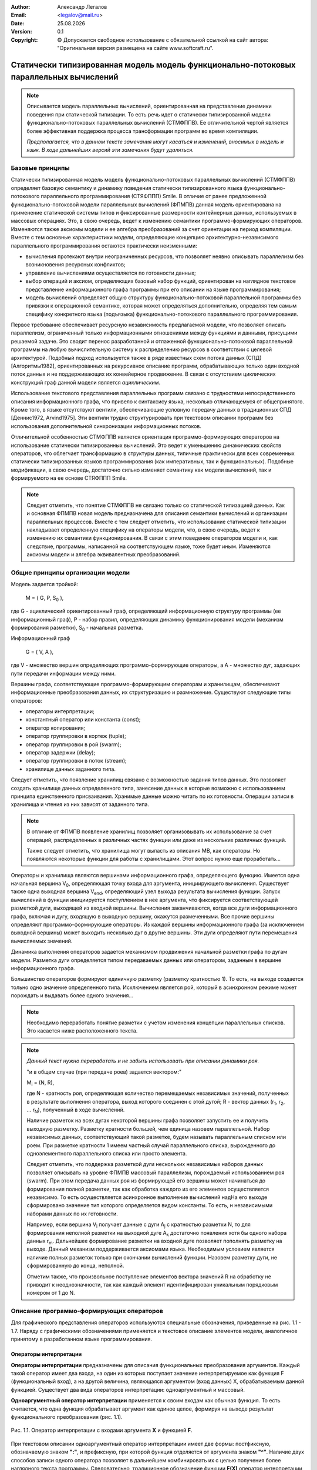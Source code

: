 .. |date| date:: %d.%m.%Y
.. |time| date:: %H:%M
.. |copy| unicode:: 0xA9 .. copyright sign

.. Текущая дата |date| и время |time|

.. meta::
   :description: Описание концепций, языковых и инструментальных средств функционально-потокового параллельного программирования.
   :keywords: парадигмы программирования, функционально-потоковое параллельное программирование

:Author:    Александр Легалов
:Email:     <legalov@mail.ru>
:Date:      |date|
:Version:   0.1

:Copyright: |copy| Допускается свободное использование с обязательной ссылкой на сайт автора: "Оригинальная версия размещена на сайте www.softcraft.ru".

.. .. sectnum::
    :start: 1

.. .. contents:: Содержание
    :depth: 3


Статически типизированная модель модель функционально-потоковых параллельных вычислений
===================================================================================================

.. note::

    Описывается модель параллельных вычислений, ориентированная на представление динамики поведения при статической типизации. То есть речь идет о статически типизированной модели функционально-потоковых параллельных вычислений (СТМФППВ). Ее отличительной чертой является более эффективная поддержка процесса трансформации программ во время компиляции. 
    
    *Предполагается, что в данном тексте замечания могут касаться и изменений, вносимых в модель и язык. В ходе дальнейших версий эти замечания будут удаляться.*

Базовые принципы
----------------------------

Статически типизированная модель модель функционально-потоковых параллельных вычислений (СТМФППВ) определяет базовую семантику и динамику поведения статически типизированного языка функционально-потокового параллельного программирования (СТЯФППП) Smile. В отличие от ранее предложенной функционально-потоковой модели параллельных вычислений (ФПМПВ) данная модель ориентирована на  применение статической системы типов и фиксированные размерности контейнерных данных, используемых в массовых операциях. Это, в свою очередь, ведет к изменению семантики программо-формирующих операторов. Изменяются также аксиомы модели и ее алгебра преобразований за счет ориентации на период компиляции. Вместе с тем основные характеристики модели, определяющие концепцию архитектурно-независимого параллельного программирования остаются практически неизменными:

- вычисления протекают внутри неограниченных ресурсов, что позволяет неявно описывать параллелизм без возникновения ресурсных конфликтов;
- управление вычислениями осуществляется по готовности данных;
- выбор операций и аксиом, определяющих базовый набор функций, ориентирован на наглядное текстовое представление информационного графа программы при его описании на языке программирования;
- модель вычислений определяет общую структуру функционально-потоковой параллельной программы без привязки к операционной семантике, которая может определяться дополнительно, определяя тем самым специфику конкретного языка (подъязыка) функционально-потокового параллельного программирования.

Первое требование обеспечивает ресурсную независимость предлагаемой модели, что позволяет описать параллелизм, ограниченный только информационными отношениями между функциями и данными, присущими решаемой задаче. Это сводит перенос разработанной и отлаженной функционально-потоковой параллельной программы на любую вычислительную систему к распределению ресурсов в соответствии с целевой архитектурой. Подобный подход используется также в ряде известных схем потока данных (СПД) [Алгоритмы1982], ориентированных на рекурсивное описание программ, обрабатывающих только один входной поток данных и не поддерживающих их конвейерное продвижение. В связи с отсутствием циклических конструкций граф данной модели является *ациклическим*.

Использование текстового представления параллельных программ связано с трудностями непосредственного описания информационного графа, что привело к синтаксису языка, несколько отличающемуся от общепринятого. Кроме того, в языке отсутствуют вентили, обеспечивающие условную передачу данных в традиционных СПД [Деннис1972, Arvind1975]. Эти вентили трудно структурировать при текстовом описании программ без использования дополнительной синхронизации информационных потоков.

Отличительной особенностью СТМФППВ является ориентация программо-формирующих операторов на использование статически типизированных вычислений. Это ведет к уменьшению динамических свойств операторов, что облегчает трансформацию в структуры данных, типичные практически для всех современных статически типизированных языков программирования (как императивных, так и функциональных). Подобные модификации, в свою очередь, достаточно сильно изменяет семантику как модели вычислений, так и формируемого на ее основе СТЯФППП Smile.

.. note::

    Следует отметить, что понятие СТМФППВ не связано только со статической типизацией данных. Как и основная ФПМПВ новая модель предназначена для описания семантики вычислений и организации параллельных процессов. Вместе с тем следует отметить, что использование статической типизации накладывает определенную специфику на операторы модели, что, в свою очередь, ведет к изменению их семантики функционирования. В связи с этим поведение операторов модели и, как следствие, программы, написанной на соответствующем языке, тоже будет иным. Изменяются аксиомы модели и алгебра эквивалентных преобразований.
    
Общие принципы организации модели
--------------------------------------

Модель задается тройкой:

    M = ( G, P, S\ :sub:`0` ),

где G - ациклический ориентированный граф, определяющий информационную
структуру программы (ее информационный граф), P - набор правил, определяющих
динамику функционирования модели (механизм формирования разметки), S\ :sub:`0` - начальная
разметка.

Информационный граф

    G = ( V, A ),

где V - множество вершин определяющих программо-формирующие операторы, а A - множество дуг, задающих пути передачи информации между ними.

Вершины графа, соответствующие программо-формирующим операторам и хранилищам, обеспечивают информационные преобразования данных, их структуризацию и размножение. Существуют следующие типы операторов:

- операторы интерпретации;
- константный оператор или константа (const);
- оператор копирования;
- оператор группировки в кортеж (tuple);
- оператор группировки в рой (swarm);
- оператор задержки (delay);
- оператор группировки в поток (stream);
- хранилище данных заданного типа.

Следует отметить, что появление хранилищ связано с возможностью задания типов данных. Это позволяет создать хранилище данных определенного типа, занесение данных в которые возможно с использованием принципа единственного присваивания. Хранимые данные можно читать по их готовности. Операции записи в хранилища и чтения из них зависят от заданного типа. 

.. note::

    В отличие от ФПМПВ появление хранилищ позволяет организовывать их использование за счет операций, распределенных в различных частях функции или даже из нескольких различных функций.
    
    Также следует отметить, что хранилища могут выпасть из описания МВ, как операторы. Но появляются некоторые функции для работы с хранилищами. Этот вопрос нужно еще проработать...
    

Операторы и хранилища являются вершинами информационного графа, определяющего функцию. Имеется одна начальная вершина V\ :sub:`0`, определяющая точку входа для аргумента, инициирующего вычисления. Существует также одна выходная вершина V\ :sub:`end`, определяющий узел выхода результата вычисления функции. Запуск вычислений в функции инициируется поступлением в нее аргумента, что фиксируется соответствующей разметкой дуги, выходящей из входной вершины. Вычисления заканчиваются, когда все дуги информационного  графа, включая и дугу, входящую в выходную вершину, окажутся размеченными. Все прочие вершины определяют программо-формирующие операторы. Из каждой вершины информационного графа (за исключением выходной вершины) может выходить несколько дуг в другие вершины. Эти дуги определяют пути перемещения вычисляемых значений.

Динамика выполнения операторов задается механизмом продвижения начальной разметки графа по дугам модели. Разметка дуги определяется типом передаваемых данных или оператором, заданным в вершине информационного графа.

Большинство операторов формируют единичную разметку (разметку кратностью 1). То есть, на выходе создается тольно одно значение определенного типа. Исключением является рой, который в асинхронном режиме может порождать и выдавать более одного значения...

.. note::

    Необходимо переработать понятие разметки с учетом изменения концепции параллельных списков. Это касается ниже расположенного текста.

.. note::

    *Данный текст нужно переработать и не забыть использовать при описании динамики роя.*
    
    "и в общем случае (при передаче роев) задается вектором:"

    M\ :sub:`i` = (N, R),

    где N - кратность роя, определяющая количество перемещаемых независимых значений,
    полученных в результате выполнения оператора, выход которого соединен с этой дугой; R - вектор данных (r\ :sub:`1`, r\ :sub:`2`, ... r\ :sub:`N`), полученный в ходе вычислений.

    Наличие разметок на всех дугах некоторой вершины графа позволяет запустить ее и получить выходную разметку. Разметку кратности большей, чем единица назовем параллельной. Набор независимых данных, соответствующий такой разметке, будем называть параллельным списком или роем. При разметке кратности 1 имеем частный случай параллельного списка, вырожденного до одноэлементного параллельного списка или просто элемента.

    Следует отметить, что поддержка разметкой дуги нескольких независимых наборов данных позволяет описывать на уровне ФПМПВ массовый параллелизм, порождаемый использованием роя (swarm). При этом передача данных роя из формирующей его вершины может начинаться до формирования полной разметки, так как обработка каждого из его элементов осуществляется независимо. То есть осуществляется асинхронное выполнение вычислений надНа его выходе сформировано значение тип которого определяется видом константы. То есть, н независимыми наборами данных по их готовности.

    Например, если вершина V\ :sub:`i` получает данные с дуги A\ :sub:`j` с кратностью разметки N, то для формирования неполной разметки на выходной дуге A\ :sub:`k` достаточно появления хотя бы одного набора данных r\ :sub:`m`. Дальнейшее формирование разметки на входной дуге позволяет пополнять разметку на выходе. Данный механизм поддерживается аксиомами языка. Необходимым условием является наличие полных разметок только при окончании вычислений функции. Назовем разметку дуги, не сформированную до конца, неполной.

    Отметим также, что произвольное поступление элементов вектора значений R на обработку не приводит к неоднозначности, так как каждый элемент идентифицирован уникальным порядковым номером от 1 до N.

Описание программо-формирующих операторов
------------------------------------------

Для графического представления операторов используются специальные обозначения,
приведенные на рис. 1.1 - 1.7. Наряду с графическими обозначениями применяется и текстовое описание элементов модели, аналогичное принятому в разработанном языке программирования.

Операторы интерпретации
~~~~~~~~~~~~~~~~~~~~~~~~~~~~~~~~~~~~~~~~~~~~~~~~~~~

**Операторы интерпретации** предназначены для описания функциональных преобразования аргументов. Каждый такой оператор имеет два входа, на один из которых поступает значение интерпретируемое как функция F (функциональный вход), а на другой величина, являющаяся аргументом (вход данных) X, обрабатываемым данной функцией. Существует два вида операторов интерпретации: одноаргументный и массовый.

**Одноаргументный оператор интерпретации** применяется к своим входам как обычная функция. То есть считается, что одна функция обрабатывает аргумент как единое целое, формируя на выходе результат функционального преобразования (рис. 1.1).

.. figure:: _static/ModelReference/f1_1.png
       :scale: 50 %
       :align: center
       :alt: Оператор интерпретации

       Рис. 1.1. Оператор интерпретации 
       с входами аргумента **X** и функцией **F**.

При текстовом описании одноаргументный оператор интерпретации имеет две формы: постфиксную, обозначаемую
знаком **":"**, и префиксную, при которой функция отделяется от аргумента знаком **"^"**.
Наличие двух способов записи одного оператора позволяет в дальнейшем комбинировать их
с целью получения более наглядного текста программы. Следовательно, традиционное обозначение функции **F(X)** оператор интерпретации позволяет задать одной из форм::

    X:F или F^X .

**Массовый оператор интерпретации** предназначен для описания параллельных вычислений (рис. 1.2), когда аргумент и/или функция являются контейнерными типам, к которым относятся кортежи, векторы, рои, потоки. В этом случае функцией осуществляется обработка каждого элемента контейнера как отдельного аргумента. На выходе данной операции интерпретации формируется результат, являющийся контейнером такого же типа, что и контейнер аргумента, а элементы этого контейнера образуются результатами вычислений для каждого аргумента. Особенности семантики массового оператора интерпретации для различных вариантов описываются алгеброй эквивалентных преобразований.

.. figure:: _static/ModelReference/f1_2.png
       :scale: 50 %
       :align: center
       :alt: Оператор интерпретации

       Рис. 1.2. Оператор интерпретации 
       с входами аргумента **X** и функцией **F**.

При текстовом описании одноаргументный оператор интерпретации имеет две формы: постфиксную, обозначаемую
знаком **"::"**, и префиксную, при которой функция отделяется от аргумента знаком **"^^"**.
Массовый оператор интерпретации можно задать одним из способов::

    X::F или F^^X .

В любом опереторе интерпретации как аргумент, так и функция могут являться результатами предшествующих вычислений. Это обуславливается тем, что семантика оператора допускает использование в качестве функции различные типы данных (что определяется на уровне семантики языка). Однако типы функционального аргумента и аргумента данных должны быть известны во время компиляции, что обеспечивает прозрачную трансформацию в другие статически типизированные языки программирования.

Операторы интерпретации запускаются по готовности функции и аргумента, что определяется появлением разметки на входных дугах. Получение результата задается разметкой выходной дуги. 

Константный оператор
~~~~~~~~~~~~~~~~~~~~~~~~~~~~~~~~~~~~~~~~~~~~~~~~~~~

**Константный оператор** или **константа** определяет вершину информационного графа, хранящую постоянную величину и всегда готовую к выполнению.Он не имеет входов (рис. 1.3). Данный оператор не имеет входа. На выходе изначально устанавливается разметка, определяющая предписанное значение. Множество константных операторов информационного графа формируют внутреннюю начальную разметку модели вычислений. В языковом представлении константный оператор задается значением соответствующего типа. Тип константы должен быть известен во время компиляции функции

.. figure:: _static/ModelReference/f1_3.png
       :scale: 50 %
       :align: center
       :alt: Константный оператор

       Рис. 1.3. Константный оператор

Оператор копирования
~~~~~~~~~~~~~~~~~~~~~~~~~~~~~~~~~~~~~~~~~~~~~~~~~~~

**Оператор копирования** (рис. 1.4) осуществляет передачу данных с одного своего
входа на множество выходов. В графическом представлении данная передача фиксируется
установкой разметки на дугах, связанных с выходами вершины при размеченной входной
дуге. 

.. figure:: _static/ModelReference/f1_4.png
       :scale: 50 %
       :align: center
       :alt: Оператор копирования данных

       Рис. 1.4. Оператор копирования данных

По сути оператор копирования представляет источник данных к которому осуществляется доступ из различных точек функции. Поэтому представленное отдельное графическое обозначение не означает реально выделенного отдельного оператора. В общем случае оператор копирования может объединяться с предшествующим оператором, из которого выходит его выходная дуга. Также возможна цепочка операторов копирования, которая может восприниматься как один оператор.

В текстовой форме он определяется через именование передаваемой величины и дальнейшее использование введенного обозначения в требуемых точках функции. Используются как постфиксное именование размножаемого объекта в форме::

    величина >> имя ,

так и его префиксный эквивалент, имеющий вид::

    имя << величина .

Например::

    y << F^x;
    (x,y):+ >> c;

При этом тип обозначения совпадает с типом результата предшествующих вычислений и определяется во время компиляции.

Оператор группировки в кортеж
~~~~~~~~~~~~~~~~~~~~~~~~~~~~~~~~~~~~~~~~~~~~~~~~~~~

**Оператор группировки в кортеж** (рис. 1.5) имеет несколько входов и один выход. Он обеспечивает структуризацию, упорядочение и синхронизацию разнотипных данных, поступающих по дугам из различных источников. Типы поступающих элементов должны быть известны во время компиляции. Данная структура является неименованной, то есть доступ к ее элементам осуществляется по порядковому номеру (индексу). Порядок элементов определяется номерами входов, каждому из которых
соответствует натуральное число в диапазоне от 1 до N, где N - длина вектора. В текстовом виде оператор задается ограничением элементов списка круглыми скобками "(" и ")". Например::

    (x1, x2, x3, x4).

.. note::

    Насчет нумерации нужно подумать. Стоит ли сводить индексации к диапазону 0 ... N-1? При этом естественно нужно будет убрать операции удаления элементов из списков. Возможно, что в статически типизированной версии они не очень-то и нужны.

Нумерация элементов вектора в данном случае задается неявно в соответствии с порядком их следования слева направо (это же соглашение предполагается и в графическом представлении при отсутствии явной нумерации входов).

.. figure:: _static/ModelReference/f1_5.png
       :scale: 50 %
       :align: center
       :alt: Оператор группировки в вектор

       Рис. 1.5.  Оператор группировки в вектор

Количество элементов в сформированном списке равно сумме всех входных дуг.

Оператор группировки в рой
~~~~~~~~~~~~~~~~~~~~~~~~~~~~~~~~~~~~~~~~~~~~~~~~~~~

**Оператор группировки в рой** (рис. 1.6), как и оператор группировки в кортеж обеспечивает формирование набора данных. Основное отличие роя от кортежа заключается в том, что группируемые данные являются независимыми друг от друга. Поступление в рой каждого элемента данных сопровождается выдачей управляющих сигналов, информирующих об этом событии, что позволяет оперативно реагировать на изменение состояния роя.

.. note::

    В данном случае, несмотря на то, что изменяется алгебра преобразований, на выходе кратность разметки определяется общим числом всех входных дуг вложенных роев, образующих начальный уровень вложенности. Как и ранее, вложенные рои не раскрываются

.. figure:: _static/ModelReference/f1_6.png
       :scale: 50 %
       :align: center
       :alt: Оператор группировки в рой

       Рис. 1.6.  Оператор группировки в рой

В текстовом виде группировка в рой задается ограничением его элементов квадратными скобками **"["** и **"]"**. Например::

    [x1, x2, x3, x4 ] .
    
Каждый элемент роя формируется независимо и по его появлению готов к выполнению. Это позволяет выполнять массовую операцию интерпретации по мере поступления элементов в рой, реализуя по сути следующие эквивалентные преобразования::

    [x1, x2, x3,x4]::f ≡ [x1:f, x2:f, x3:f, x4:f] .

Если же рой определяет набор функций, то все они выполняются одновременно над одним и тем же аргументом. Таким образом, данная конструкция обеспечивает организацию массового параллелизма::

    x::[f1, f2, f3, f4] ≡ [x:f1, x2:f2, x3:f3, x4:f4] .

При этом осуществляется сквозная перенумерация всех элементов сформированного роя слева направо. Все элементы роя должны быть одного типа, что обуславливается однородностью данных при массовом параллелизме. Это касается роя, выступающего в роли как данных, так и функции. Для функций все элементы роя должны иметь одинаковую сигнатуру и одинаковый тип результата.

Оператор задержки
~~~~~~~~~~~~~~~~~~~~~~~~~~~~~~~~~~~~~~~~~~~~~~~~~~~

**Оператор задержки** или **задержка** (рис. 1.7) задается вершиной, содержащей допустимый информационный подграф, в который входят несколько входных дуг и выходит одна выходная дуга. Входные дуги определяют поступление аргументов, а выход задает выдаваемый из подграфа результат. Специфической особенностью такой группировки является то, что ограниченные оператором задержки вершины (на графе ограничение задается контуром формируемой мультивершины), представляющие другие программо-формирующие операторы, не могут выполняться, даже при наличии на входах всех аргументов. Их активизация возможна только при снятии задержки (раскрытии контура), когда ограниченный подграф становится частью всего вычисляемого графа.

.. figure:: _static/ModelReference/f1_7.png
       :scale: 50 %
       :align: center
       :alt: Оператор задержки

       Рис. 1.7.  Оператор задержки

Первоначально задержанный подграф создает на своем единственном выходе константную разметку, которая является образом (иконкой) данного подграфа. Эта разметка распространяется по дугам графа от одного программо-формирующего оператора к другому, размножаясь, входя
в различные списки и выделяясь из них до тех пор, пока не поступит на один из входов оператора интерпретации. Как только оператор задержки становится одним из аргументов оператора интерпретации, вместо иконки происходит подстановка ранее определенного задержанного подграфа с сохранением входных связей. Опоясывающий подграф контур оператора задержки при этом «убирается», и происходит выполнение активированных операторов. В результате на выходной дуге раскрытого подграфа вновь формируется результирующая разметка, которая
и является одним из аргументов оператора интерпретации, раскрывшего задержанный
подграф. Данная процедура называется раскрытием задержанного подграфа. 

В текстовом виде оператор задержки задается охватом других операторов фигурными
скобками **"{"** и **"}"**. Например::

    {(a,b):+} .

Если внутри задержки необходимо сформировать несколько независимых аргументов, то они группируются в рой, который инициируется при раскрытии::

    {[x1, x2, x3, x4]} .

Наличие этой конструкции позволяет откладывать момент начала некоторых вычислений или вообще не начинать их, что необходимо при организации выборочной обработки данных. Помимо этого данный оператор, при необходимости, может использоваться в качестве скобок, меняющих приоритет выполнения операторов. Для этого он может быть непосредственно представлен как один из аргументов оператора интерпретации.

Хранилища данных
~~~~~~~~~~~~~~~~~~~~~~~~~~~~~~~~~~~~~~~~~~~~~~~~~~~

**Хранилища данных** определяют дополнительный тип верши информационного графа. 

.. note::

    Пока непонятно, стоит ли хранилища включать в модель, так как МВ описывает в основном операторный уровень, а хранилища являются декларацией данных. Вполне возможно, что их стоит ввести как дополнительные фичи на уровне языка программирования...

Основные типы данных
-----------------------------------

.. note::

    Раз речь идет о статически типизированной модели, то необходим описать не только основные фунции, но и данные, включая и фукнциональный тип. Также нужн охарактеризовать сигналы, булевский тип, целые числа, так как они несут дополнительную семантическую нагрузку, включая и проявление дуализма. Этот раздел пока не проработан...

Описание динамики функционирования
-----------------------------------

Правила распространения разметки по графу складываются из общих правил
межоператорных переходов, правил срабатывания программо-формирующих операторов, правил выполнения операторов интерпретации над предопределенными функциями модели (а далее и языка), правил эквивалентных преобразований операторов и связей допустимого графа (алгебры преобразований, связанной с исполнением отдельных операторов и описанной выше).

**Правила межоператорных переходов** задают распространение разметки по графу:

1. Если входные дуги вершины имеют разметку, то на выходных дугах происходит формирование разметки в соответствии с правилами срабатывания вершины, определяющий программо-формирующий оператор.

2. Рой может формировать разметку кратность которой превышает единицу и зависит от числа его элементов. Это обуславливается асинхронностью формирования в нем данных, которые сразу же могут поступать на дальнейшую обработку независимо друг от друга. В данной ситуации обработка элементов определяется правилами эквивалентных преобразований, сводящих обработку роя к массовым параллельным операциям над отдельными его элементами.

3. В процессе распространения разметка не убирается и не замещается. Каждая дуга графа может получить разметку только один раз. Из требования о недопустимости повторной разметки вытекает требование ацикличности графа.

4. Процесс распространения разметки заканчивается, когда все дуги графа имеют полную разметку в соответствии с предписанной кратностью или при невозможности распространения разметки.

**Правила срабатывания программо-формирующих операторов** конкретизируют формирование разметок на выходных дугах для каждого из ранее введенных операторов. *Оператор интерпретации* обеспечивает преобразование входного набора данных X, выступающего в качестве аргумента, в выходной набор Y, играющего роль результата, используя при этом входной набор F в качестве функции, определяющей алгоритм преобразования. В постфиксной нотации, выбранной для дальнейших иллюстраций, данное преобразование можно записать следующим образом::

    X:F ⇒ Y .

Можно рассмотреть множество унарных функций F, разделив его при этом на два подмножества::

    F = {f1, f2},

где **f1** - множество предопределенных функций, для каждой из которых аксиоматически задается области определения и изменения; **f2** - множество функций, порождаемых при программировании. Необходимо отметить, что областью определения любой функции из **F** является множество одноэлементных наборов данных. Обработка же роя определяется с помощью правил эквивалентных преобразований.

Поступающий на вход оператора интерпретации аргумент должен иметь тип, совпадающий с типом аргумента функции, поступающей на функциональный вход. Эта специфика определяется статической типизацией, введенной в модель. Исходя из типа аргумента и сигнатуры функции на этапе компиляции обеспечивается определение типа результата и его сопоставление с типом результата, возвращаемого функцией. В общем случае используется структурная эквивалентность типов.

Результатом выполнения функции может быть любой тип данных, включая рой произвольной размерности. При этом типы аргумента и результата определяются из описания функции во время компиляции. Следует отметить, что выбор базового набора предопределенных функций осуществляется в некоторой степени субъективно, исходя из соображений удобства пользования разрабатываемым языком. Вводятся аксиоматически определенные арифметические функции, функции сравнения и прочие, аналогично тому, как это сделано и в других языках программирования. Например, функция сложения двух чисел
**x1**, **x2**, порождающая в качестве разметки число **y**, задается следующим образом::

    (x1, x2):+ ⇒ y,

где первый аргумент оператора интерпретации является двухэлементным списком заданного типа, описанного для данной функции при описании языка. Аналогично описан и тип результата. Второй аргумент оператора
интерпретации является функцией сложения, обозначенной значком "**+**". Результат
функции сложения, значение y, является атомарным элементом.
Наряду с определением функций, присущих всем языкам программирования, целесообразно определить множество функций, нестандартных в традиционном понимании. Например, целое число может непосредственно интерпретироваться как функция выбора элемента списка::

    (x1, x2, ... xi, ... xn):i ⇒ xi ,

где i - натуральное число, xi – элемент списка. Данная функция выделяет из списка
данных i-й элемент, который и определяет разметку выходной дуги.
Другой полезной предопределенной функцией является::

    (b1, b2, b3, ... bn):? ⇒ [i1, i2, ... ik] ,

где (b1,...bn) - список булевских величин; [i1,... ik] - рой из натуральных чисел, определяющих номера тех компонент булевского списка, которые имеют истинные значения. Наличие данной функции позволяет формировать условия, обеспечивающие выполнение нескольких альтернативных ветвей программы. 

Наряду с определением операции интерпретации для аксиоматически определенных функций, она также определяется и для уже существующих программо-формирующих операторов. Так, в частности, определены следующие правила раскрытия оператора задержки::

    {X}:f ⇒ X:f                       (1.1)
    x:{F} ⇒ x:F                       (1.2)
    {X}:{F} ⇒ X:F                     (1.3)

Выражение (1.1) показывает, что, независимо от наличия разметки на дуге, определяющей вход ``f``, задержка данных ``{X}`` раскрывается. Далее, если X является допустимым подграфом, следует получение его значения, после чего осуществляется выполнение заданного оператора интерпретации. Следует также отметить, что задержка раскрывается сразу же по поступлению на один из входов оператора интерпретации не дожидаясь готовности второго аргумента.

Выражение (1.2) описывает аналогичное раскрытие задержки функции F независимо от появления разметки на входе, определяющем x. Если же оба аргумента оператора интерпретации являются операторами задержки (1.3), то они воспринимаются, как константные значения, что определяет их немедленное раскрытие. После этого каждое из выражений вычисляется, что приводит к разметке входных дуг описанного оператора интерпретации окончательными значениями и его последующему выполнению. 

Эквивалентные преобразования
------------------------------

Правила эквивалентных преобразований операторов и связей допустимого графа определяют алгебру модели и языка программирования. Они позволяют осуществить трансформацию графа, обеспечивающую сведение сложных структурированных операций к набору более элементарных действий над предопределенными компонентами. Возможна также обратная структуризация элементарных действий, полезная при адаптации полученной функционально-потоковой параллельной программы к архитектуре конкретной ВС. Эквивалентные преобразования определены на множестве программо-формирующих операций и отражают общие алгебраические свойства модели.

Проведение этих преобразований может происходить как перед началом вычислений, когда они применяются к исходному информационному графу, так и непосредственно в ходе выполнения программы. В этом случае преобразования проходят на уже частично размеченном графе.

Для описания правил эквивалентных преобразований введем ряд обозначений.
Отдельные значения элементов будем обозначать малыми латинскими буквами: ``a``, ``b``, ``c``, ``d``, ``e``, ``x``, ``y``, ``z`` для данных и ``f``, ``g``, ``h`` для функций. Значения роев данных и функций обозначим соответствующими заглавными латинскими буквами. Аналогично для еще не вычисленных
элементов будем использовать малые латинские буквы: ``q``, ``r``, ``s``, ``t``, ``v``, ``w``. Еще не
вычисленные выражения внутри роев обозначим через эти же, но
заглавные буквы. Для описания порядкового расположения элементов списков будем
использовать индексы, задаваемые натуральными числами и буквами ``i``, ``j``, ``k``, ``l``, ``m``, ``n``.

Например::

    X = x1, x2,...,xi,...,xn ;
    F = f1, f2, f3  ;
    W = w 1,...,wk .

Перед выполнением любой операции интерпретации выполняются (в случае необходимости) следующие эквивалентные преобразования.

.. note::

    Следует отметить, что представленные эквивалентные преобразования отличаются от тех, которые имеются в ФПМПВ, реализуемой я ЯФППП Пифагор. Это связано со спецификой статической типизации, ограничивающей возможности динамических трансформаций.

Отсутствие в СТМФППВ неявных преобразований внутри составных конструкций
~~~~~~~~~~~~~~~~~~~~~~~~~~~~~~~~~~~~~~~~~~~~~~~~~~~~~~~~~~~~~~~~~~~~~~~~~~~~

Формируемые в ходе вычислений составные конструкции могут содержать другие составные конструкции. При этом в статически типизированной модели отсутствуют их неявные преобразования по умолчанию. Поэтому внутри структур могут содержаться рои, сигналы, что в ФПМПВ приводилось к более простому виду. Поэтому такие структуры как::

    (x1,x2,[x3],[x4,[x5]],x6)

остаются неизменными. Также не подлежит преобразованию кортеж, содержащий сигналы, которые не воспринимаются в данном случае как пустые элементы. Например, ``(x1,x2,.,x3, x4,x5,!,!,x6)`` или ``[x1,x2,.,x3,x4,x5,!,!,x6]`` далее не изменяются. Предполагается, что при необходимости дополнительной трансформации этих структур к другой форме будут использоваться специальные функции.

